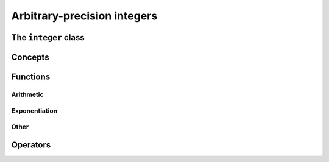 Arbitrary-precision integers
============================


The ``integer`` class
------------------------

.. doxygenclass:: mppp::integer
   :members:

Concepts
--------

.. cpp:concept:: template <typename T, std::size_t SSize> mppp::IntegerOpType

   This concept is satisfied by all types with which an :cpp:class:`~mppp::integer` with static size ``SSize``
   can interact via its :ref:`overloaded operators <integer_operators>`. Specifically, this concept is satisfied by:

   * all :cpp:concept:`~mppp::CppInteroperable` types,
   * :cpp:class:`~mppp::integer` with static size ``SSize``.

   Note that the modulo and bit-shifting operators have additional restrictions.

.. _integer_functions:

Functions
---------

.. _integer_arithmetic:

Arithmetic
~~~~~~~~~~

.. doxygengroup:: integer_arithmetic
   :content-only:

.. _integer_exponentiation:

Exponentiation
~~~~~~~~~~~~~~

.. doxygengroup:: integer_exponentiation
   :content-only:

Other
~~~~~

.. doxygengroup:: integer_other
   :content-only:

.. _integer_operators:

Operators
---------

.. doxygengroup:: integer_operators
   :content-only:
